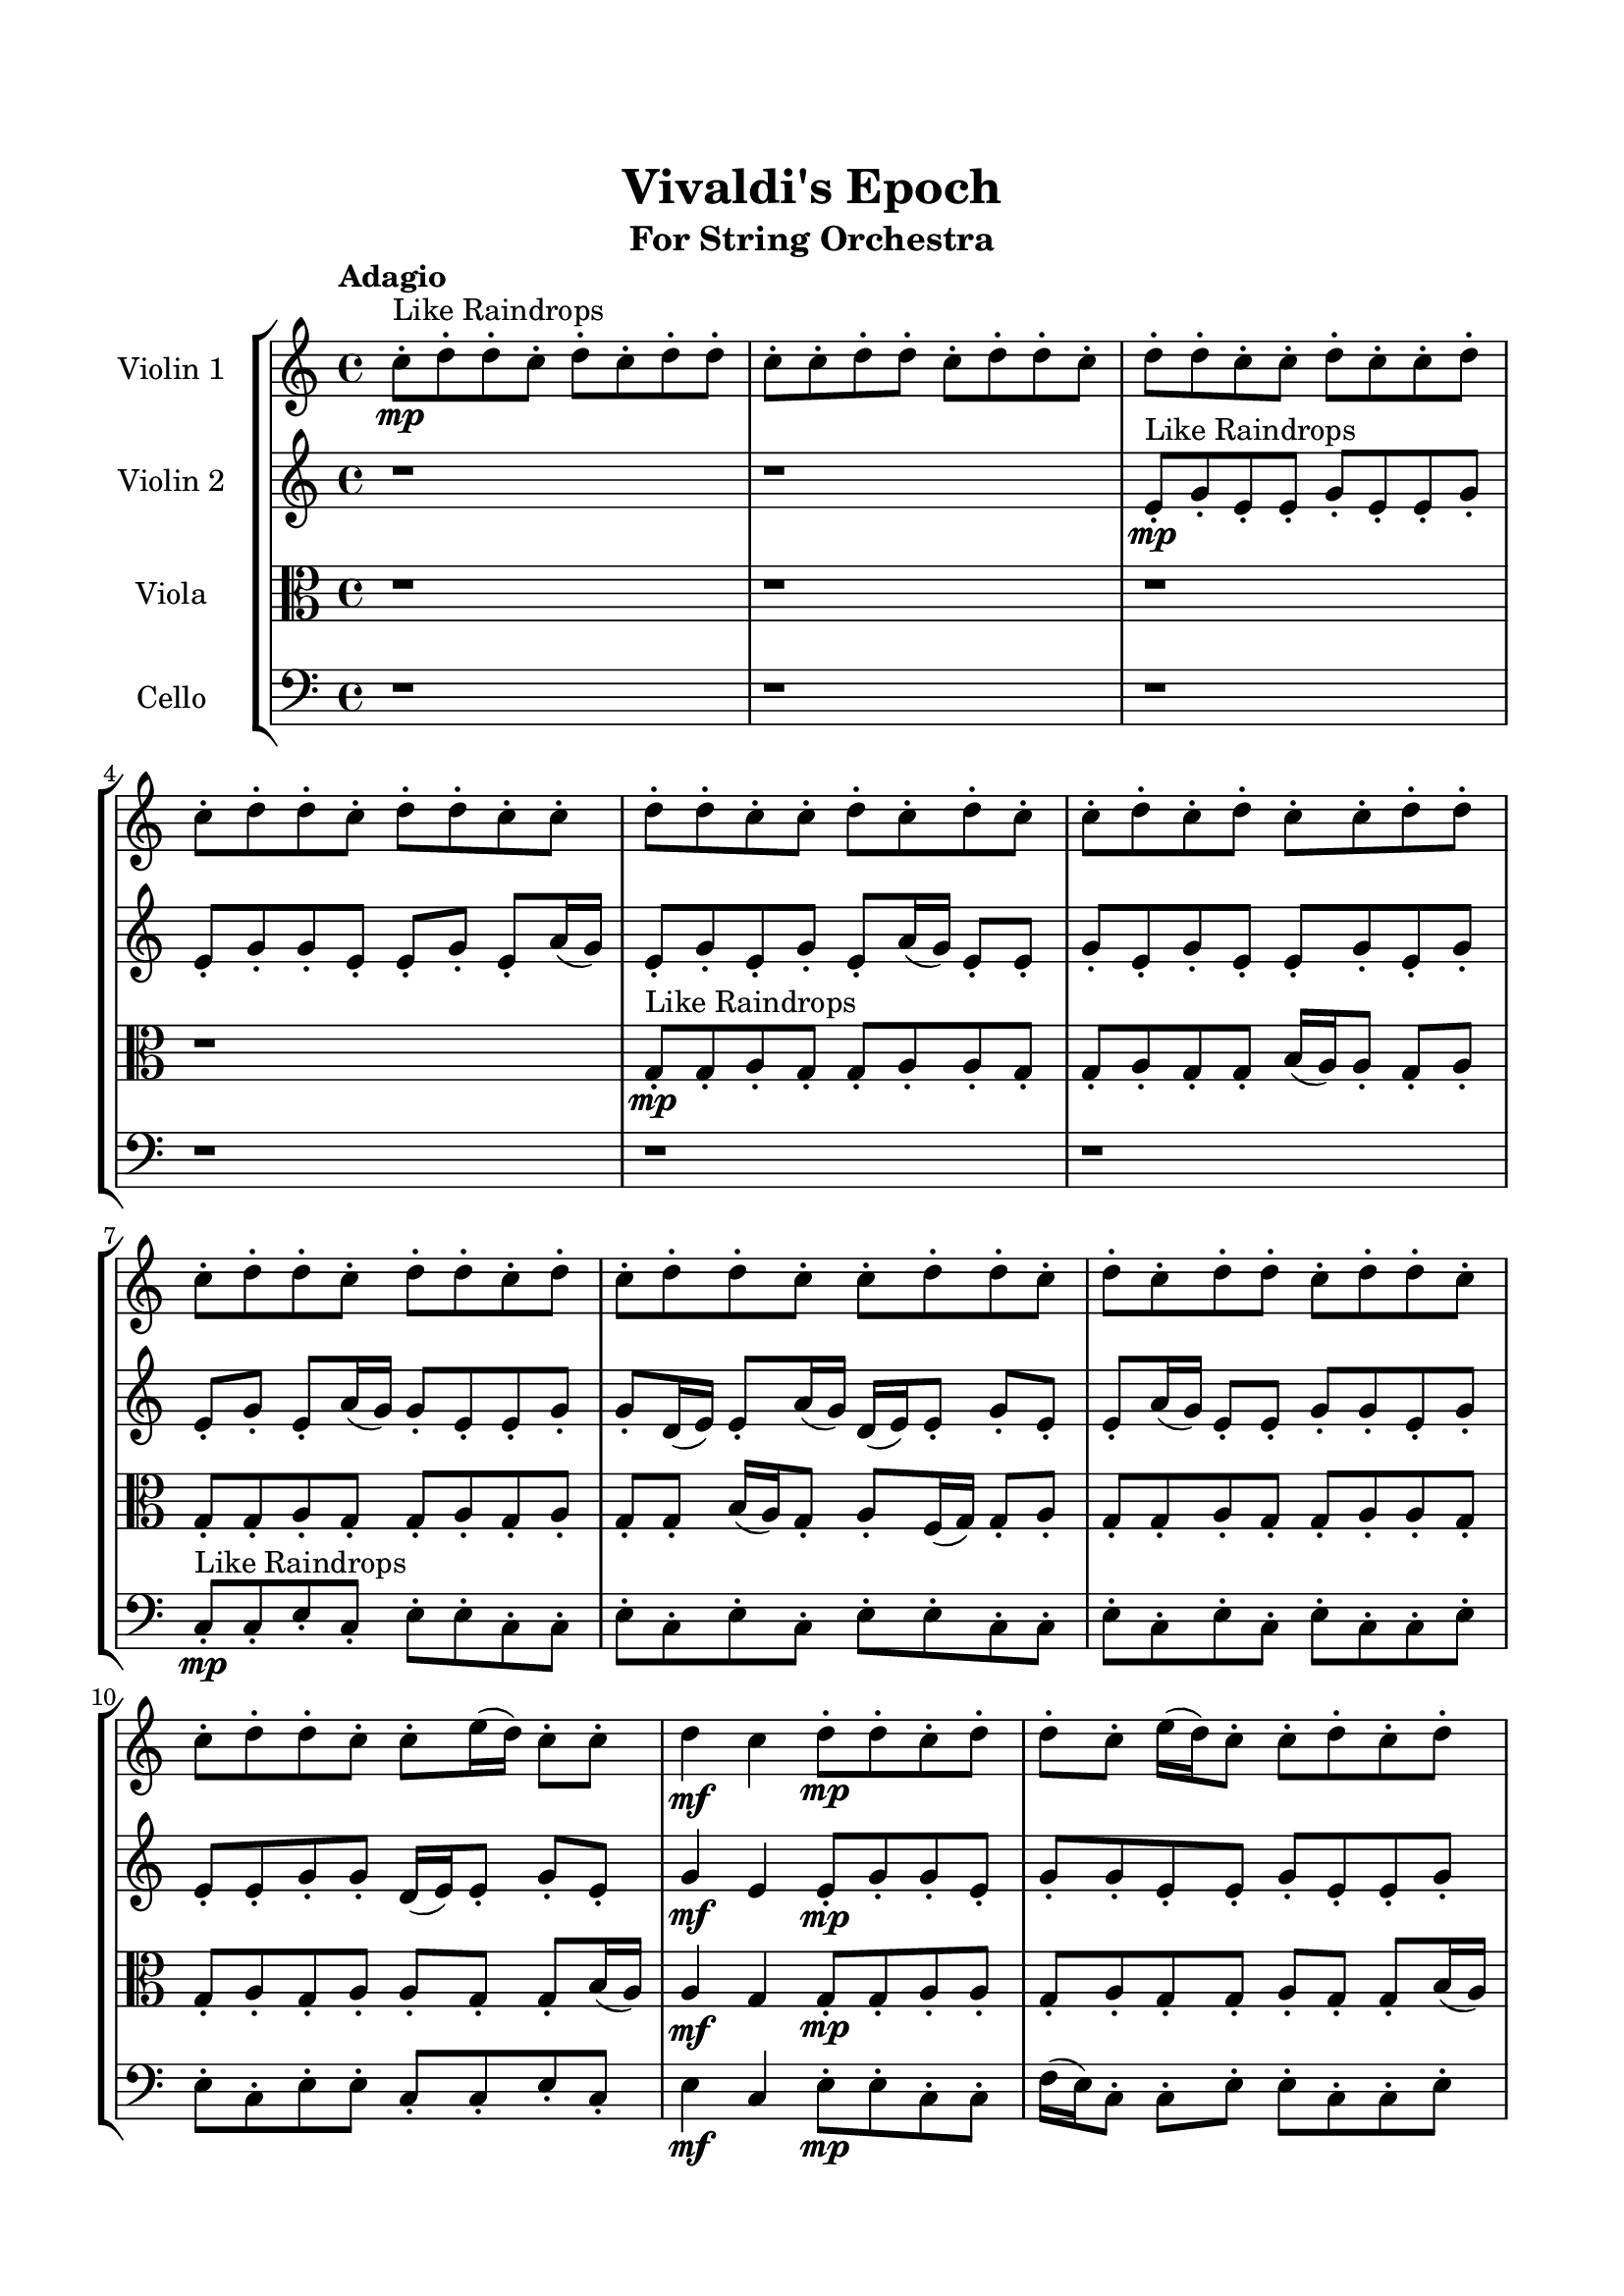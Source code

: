 \header{
	tagline = "" 
	title = "Vivaldi's Epoch"
	subtitle="For String Orchestra"
}

\paper{
  indent = 2\cm
  left-margin = 1.5\cm
  right-margin = 1.5\cm
  top-margin = 2\cm
  bottom-margin = 1.5\cm
  ragged-last-bottom = ##t
}

\score{
 \new  StaffGroup  <<
\new Staff \with {
    instrumentName = #"
Violin 1
"
	midiInstrument = "Violin"
  }
\absolute {

\tempo "Adagio" c''8-.\mp ^"Like Raindrops"  d''8-. d''8-. c''8-. d''8-. c''8-. d''8-. d''8-. c''8-. c''8-. d''8-. d''8-. c''8-. d''8-. d''8-. c''8-. d''8-. d''8-. c''8-. c''8-. d''8-. c''8-. c''8-. d''8-. c''8-. d''8-. d''8-. c''8-. d''8-. d''8-. c''8-. c''8-. d''8-. d''8-. c''8-. c''8-. d''8-. c''8-. d''8-. c''8-. c''8-. d''8-. c''8-. d''8-. c''8-. c''8-. d''8-. d''8-. c''8-. d''8-. d''8-. c''8-. d''8-. d''8-. c''8-. d''8-. c''8-. d''8-. d''8-. c''8-. c''8-. d''8-. d''8-. c''8-. d''8-. c''8-. d''8-. d''8-. c''8-. d''8-. d''8-. c''8-. c''8-. d''8-. d''8-. c''8-. c''8-. e''16( d''16) c''8-. c''8-. d''4\mf c''4 d''8-.\mp d''8-. c''8-. d''8-. d''8-. c''8-. e''16( d''16) c''8-. c''8-. d''8-. c''8-. d''8-. d''8-. c''8-. d''8-. d''8-. c''8-. d''8-. c''8-. d''8-. c''8-. c''8-. d''8-. d''8-. c''8-. d''8-. d''8-. a'16( c''16) e''16( d''16) d''8-. a'16( c''16) d''8-. d''8-. a'16( c''16) d''8-. d''8-. c''8-. c''8-. d''8-. c''8-. d''8-. d''8-. a'16( c''16) d''8-. d''8-. a'16( c''16) d''8-. d''8-. c''8-. d''8-. d''8-. c''8-. e''16( d''16) c''8-. d''8-. d''8-. a'16( c''16) c''8-. d''8-. d''8-. c''8-. c''8-. d''8-. d''8-. d''4\mf e''4 a'16(\mp c''16) c''8-. d''8-. d''8-. c''8-. e''16( d''16) c''8-. d''8-. a'16( c''16) c''8-. d''8-. d''8-. a'16( c''16) d''8-. a'16( c''16) e''16( d''16) c''8-. d''8-. c''8-. d''8-. d''8-. a'16( c''16) e''16( d''16) c''8-. c''8-. e''16( d''16) d''8-. a'16( c''16) c''8-. d''8-. c''8-. c''8-. d''8-. c''8-. d''8-. d''8-. c''8-. c''8-. e''16( d''16) c''8-. c''8-. e''16( d''16) d''8-. a'16( c''16) c''8-. d''8-. c''8-. d''8-. c''8-. e''16( d''16) d''8-. a'16( c''16) d''8-. d''8-. c''8-. c''8-. c''2\f\< d''2 c''16 a'16 d''16 e''16 e''16(\sp d''16) d''8-. c''8-. c''8-. d''8-. c''8-. e''16( d''16) d''8-. c''8-. c''8-. e''16( d''16) a'16( c''16) e''16( d''16) c''8-. d''8-. d''8-. c''8-. d''8-. a'16( c''16) c''8-. d''8-. d''8-. c''8-. d''8-. d''8-. a'16( c''16) c''8-. e''16( d''16) c''8-. c''8-. e''16( d''16) d''8-. c''8-. d''8-. a'16( c''16) c''8-. d''8-. d''8-. c''8-. d''8-. d''8-. c''8-. c''8-. d''8-. c''8-. e''16( d''16) a'16( c''16) d''8-. c''8-. d''8-. a'16( c''16) c''8-. e''16( d''16) d''8-. c''4 r4 r2 \bar"||" \tempo "Lento" \time 2/2  c''2. ^"Like Breathing" \p -- r4 e''2. -- r4 a'2. -- r4 c''2. -- r4 d''2. -- r4 d''2. -- r4 c''2. -- r4 e''2. -- r4 a'2. -- r4 c''2. -- r4 d''2. -- r4 d''2. -- r4 c''2. -- r4 e''2. -- r4 a'2. -- r4 c''2. -- r4 d''2. -- r4 d''2. -- r4 c''2. -- r4 e''2. -- r4 a'2. -- r4 c''2. -- r4 d''2. -- r4 d''2. -- r4 c''8 ^"solo" \mf ( d''8 d''8 c''8 c''4 ) r4 e''16 ( d''16 c''8 c''8 d''8 e''4 ) r4 a'16 ( c''16 e''16 d''16 d''8 a'16 c''16 a'4 ) r4 c''8 ( d''8 d''8 c''8 c''4 ) r4 d''8 ( d''8 c''8 d''8 d''4 ) r4 d''8 ( d''8 c''8 d''8 d''4 ) r4  \bar"||"  \tempo "Allegro" c''8 d''8 d''8 c''8 c''8 d''8 d''8 c''8 c''4 r4 r2 a'16 c''16 c''8 d''8 c''8 c''8 d''8 c''8 c''8 a'16 c''16 c''8 d''8 c''8 c''8 d''8 c''8 c''8 c''4 r4 c''4 r4 a'16 c''16 c''8 d''8 c''8 c''8 d''8 c''8 c''8 e''16 d''16 c''8 c''8 d''8 e''16 d''16 c''8 c''8 d''8 e''16 d''16 c''8 c''8 d''8 c''4 d''8 d''8 c''8 d''8 d''8 c''8 e''16 d''16 c''8 c''8 d''8 c''8 d''8 d''8 c''8 d''8 d''8 c''8 d''8 c''8 d''8 c''8 c''8 d''8 d''8 c''8 d''8 e''16 d''16 c''8 c''8 d''8 c''4 d''8 d''8 c''8 d''8 d''8 c''8 c''8 d''8 d''8 c''8 c''4 r4 r2 a'16 c''16 c''8 d''8 c''8 c''8 d''8 c''8 c''8 a'16 c''16 e''16 d''16 d''8 a'16 c''16 e''4 r4 e''4 r4 e''4 r4 a'16 c''16 e''16 d''16 d''8 a'16 c''16 e''4 r4 e''4 r4 e''4 r4 a'16 c''16 e''16 d''16 d''8 a'16 c''16 e''4 r4 e''4 r4 e''4 r4 c''8 d''8 d''8 c''8 c''8 d''8 d''8 c''8 c''4 r4 a'16 c''16 c''8 d''8 c''8 c''8 d''8 d''8 c''8 c''4 r4 c''8 d''8 d''8 c''8 c''4 r4 d''8 d''8 c''8 d''8 c''8 d''8 d''8 c''8 d''8 d''8 c''8 d''8 c''8 d''8 d''8 c''8 d''4 r4 r2 r1 r1 d''8 d''8 c''8 d''8 c''8 d''8 d''8 c''8 c''8 d''8 d''8 c''8 c''8 d''8 d''8 c''8 a'16 c''16 c''8 a'16 c''16 c''8 a'16 c''16 c''8 a'16 c''16 c''8 d''4 r4 r2 r1 c''4 
	
	\bar "|."
}
\new Staff \with {
    instrumentName = #"
Violin 2
"
	midiInstrument = "Violin"
  }
\absolute {
\tempo "Adagio" r1 r1 e'8-.\mp ^"Like Raindrops"  g'8-. e'8-. e'8-. g'8-. e'8-. e'8-. g'8-. e'8-. g'8-. g'8-. e'8-. e'8-. g'8-. e'8-. a'16( g'16) e'8-. g'8-. e'8-. g'8-. e'8-. a'16( g'16) e'8-. e'8-. g'8-. e'8-. g'8-. e'8-. e'8-. g'8-. e'8-. g'8-. e'8-. g'8-. e'8-. a'16( g'16) g'8-. e'8-. e'8-. g'8-. g'8-. d'16( e'16) e'8-. a'16( g'16) d'16( e'16) e'8-. g'8-. e'8-. e'8-. a'16( g'16) e'8-. e'8-. g'8-. g'8-. e'8-. g'8-. e'8-. e'8-. g'8-. g'8-. d'16( e'16) e'8-. g'8-. e'8-. g'4\mf e'4 e'8-.\mp g'8-. g'8-. e'8-. g'8-. g'8-. e'8-. e'8-. g'8-. e'8-. e'8-. g'8-. d'16( e'16) e'8-. g'8-. g'8-. e'8-. g'8-. g'8-. e'8-. e'8-. g'8-. g'8-. e'8-. g'8-. e'8-. e'8-. g'8-. g'8-. e'8-. e'8-. g'8-. d'16( e'16) g'8-. e'8-. g'8-. g'8-. e'8-. e'8-. g'8-. e'8-. e'8-. g'8-. g'8-. e'8-. a'16( g'16) e'8-. g'8-. g'8-. e'8-. g'8-. e'8-. e'8-. a'16( g'16) d'16( e'16) g'8-. g'8-. e'8-. g'8-. g'8-. e'8-. a'16( g'16) e'8-. e'8-. g'4\mf a'4 g'8-.\mp g'8-. e'8-. e'8-. g'8-. d'16( e'16) e'8-. g'8-. g'8-. d'16( e'16) e'8-. g'8-. d'16( e'16) g'8-. e'8-. g'8-. e'8-. e'8-. g'8-. e'8-. g'8-. g'8-. e'8-. e'8-. a'16( g'16) g'8-. e'8-. g'8-. g'8-. d'16( e'16) a'16( g'16) e'8-. a'16( g'16) g'8-. e'8-. a'16( g'16) g'8-. d'16( e'16) e'8-. a'16( g'16) d'16( e'16) a'16( g'16) e'8-. g'8-. g'8-. e'8-. e'8-. g'8-. d'16( e'16) a'16( g'16) e'8-. a'16( g'16) g'8-. d'16( e'16) e'8-. g'8-. e'2\f\< g'2 e'16 d'16 g'16 a'16 g'8-.\sp e'8-. e'8-. g'8-. g'8-. d'16( e'16) a'16( g'16) d'16( e'16) e'8-. g'8-. d'16( e'16) g'8-. d'16( e'16) e'8-. g'8-. e'8-. a'16( g'16) g'8-. d'16( e'16) g'8-. d'16( e'16) e'8-. g'8-. g'8-. e'8-. e'8-. g'8-. g'8-. e'8-. g'8-. g'8-. d'16( e'16) a'16( g'16) d'16( e'16) e'8-. a'16( g'16) g'8-. d'16( e'16) e'8-. a'16( g'16) g'8-. d'16( e'16) a'16( g'16) e'8-. g'8-. g'8-. e'8-. g'8-. e'8-. e'8-. a'16( g'16) d'16( e'16) e'8-. g'8-. e'4 r4 r2 \bar"||" \tempo "Lento" \time 2/2  e'2. ^"Like Breathing" \p -- r4 e'2. -- r4 a'2. -- r4 a'2. -- r4 d'2. -- r4 g'2. -- r4 e'2. -- r4 e'2. -- r4 a'2. -- r4 a'2. -- r4 d'2. -- r4 g'2. -- r4 e'2. -- r4 e'2. -- r4 a'2. -- r4 a'2. -- r4 d'2. -- r4 g'2. -- r4 e'8 ^"solo" \mf ( g'8 e'8 e'8 e'4 ) r4 e'8 ( g'8 e'8 e'8 e'4 ) r4 a'16 ( g'16 e'8 g'8 e'8 a'4 ) r4 a'16 ( g'16 e'8 g'8 e'8 a'4 ) r4 d'16 ( e'16 e'8 a'16 g'16 d'16 e'16 d'4 ) r4 g'8 ( e'8 e'8 g'8 g'4 ) r4 e'8 ^"accompanying" \p ( g'8 e'8 e'8 e'4 ) r4 e'8 ( g'8 e'8 e'8 e'4 ) r4 a'16 ( g'16 e'8 g'8 e'8 a'4 ) r4 a'16 ( g'16 e'8 g'8 e'8 a'4 ) r4 d'16 ( e'16 e'8 a'16 g'16 d'16 e'16 d'4 ) r4 g'8 ( e'8 e'8 g'8 g'4 ) r4  \bar"||"  \tempo "Allegro" e'8 g'8 e'8 e'8 e'8 g'8 e'8 e'8 e'4 r4 r2 d'16 e'16 e'8 g'8 e'8 e'8 g'8 e'8 e'8 d'16 e'16 e'8 g'8 e'8 e'8 g'8 e'8 e'8 e'4 r4 e'4 r4 d'16 e'16 e'8 g'8 e'8 e'8 g'8 e'8 e'8 e'8 g'8 e'8 e'8 e'8 g'8 e'8 e'8 e'8 e'8 e'8 e'8 e'8 e'8 e'8 e'8 e'8 e'8 e'8 e'8 e'8 e'8 e'8 e'8 e'8 e'8 e'8 e'8 e'8 e'8 e'8 e'8 e'8 e'8 e'8 e'8 e'8 e'8 e'8 e'8 e'8 g'8 e'8 e'8 g'8 e'8 e'8 g'8 e'8 g'8 e'8 e'8 e'8 g'8 e'8 e'8 e'4 r4 r2 d'16 e'16 e'8 g'8 e'8 e'8 g'8 e'8 e'8 a'16 g'16 e'8 g'8 e'8 a'16 g'16 e'8 g'8 e'8 g'8 e'8 a'16 g'16 e'8 e'8 g'8 e'8 g'8 e'8 e'8 g'8 e'8 g'8 e'8 g'8 e'8 a'16 g'16 g'8 e'8 e'8 g'8 g'8 d'16 e'16 e'8 a'16 g'16 d'16 e'16 e'8 g'8 e'8 e'8 a'16 g'16 e'8 a'16 g'16 e'8 g'8 e'8 a'16 g'16 e'8 g'8 e'8 e'8 g'8 e'8 e'8 e'8 g'8 e'8 e'8 e'4 r4 d'16 e'16 e'8 g'8 e'8 a'16 g'16 e'8 g'8 e'8 g'8 e'8 a'16 g'16 e'8 a'16 g'16 e'8 g'8 e'8 g'8 e'8 a'16 g'16 e'8 d'16 e'16 e'8 a'16 g'16 d'16 e'16 d'4 r4 d'16 e'16 e'8 a'16 g'16 d'16 e'16 d'4 r4 g'4 r4 r2 r1 r1 g'8 e'8 e'8 g'8 e'8 e'8 g'8 e'8 e'8 g'8 e'8 e'8 e'8 g'8 e'8 e'8 d'16 e'16 e'8 d'16 e'16 e'8 d'16 e'16 e'8 d'16 e'16 e'8 g'4 r4 r2 r1 e'4 

}

\new Staff \with {
    instrumentName = #"
Viola
"
	midiInstrument = "Viola"
  }
\absolute {
	\clef alto
\tempo "Adagio" r1 r1 r1 r1 g8-.\mp ^"Like Raindrops"  g8-. a8-. g8-. g8-. a8-. a8-. g8-. g8-. a8-. g8-. g8-. b16( a16) a8-. g8-. a8-. g8-. g8-. a8-. g8-. g8-. a8-. g8-. a8-. g8-. g8-. b16( a16) g8-. a8-. f16( g16) g8-. a8-. g8-. g8-. a8-. g8-. g8-. a8-. a8-. g8-. g8-. a8-. g8-. a8-. a8-. g8-. g8-. b16( a16) a4\mf g4 g8-.\mp g8-. a8-. a8-. g8-. a8-. g8-. g8-. a8-. g8-. g8-. b16( a16) g8-. a8-. g8-. a8-. g8-. g8-. a8-. a8-. g8-. g8-. a8-. a8-. g8-. a8-. g8-. g8-. a8-. g8-. g8-. a8-. a8-. g8-. g8-. b16( a16) f16( g16) a8-. a8-. f16( g16) g8-. b16( a16) a8-. f16( g16) a8-. g8-. g8-. a8-. a8-. g8-. g8-. a8-. g8-. g8-. a8-. f16( g16) g8-. a8-. g8-. g8-. a8-. f16( g16) g8-. b16( a16) a4\mf b4 a8-.\mp g8-. g8-. a8-. g8-. a8-. g8-. a8-. a8-. g8-. a8-. g8-. g8-. a8-. a8-. f16( g16) a8-. a8-. g8-. g8-. b16( a16) a8-. g8-. a8-. f16( g16) g8-. a8-. f16( g16) b16( a16) g8-. a8-. a8-. g8-. g8-. b16( a16) a8-. g8-. a8-. a8-. g8-. g8-. b16( a16) g8-. a8-. g8-. a8-. a8-. f16( g16) a8-. a8-. g8-. g8-. b16( a16) a8-. g8-. a8-. g2\f\< a2 g16 f16 a16 b16 g8-.\sp g8-. a8-. f16( g16) g8-. a8-. a8-. f16( g16) b16( a16) a8-. f16( g16) g8-. b16( a16) a8-. g8-. a8-. a8-. f16( g16) a8-. a8-. g8-. g8-. a8-. f16( g16) g8-. a8-. a8-. g8-. b16( a16) f16( g16) g8-. a8-. f16( g16) g8-. a8-. a8-. f16( g16) a8-. a8-. g8-. a8-. a8-. f16( g16) a8-. a8-. g8-. b16( a16) a8-. f16( g16) a8-. f16( g16) b16( a16) f16( g16) g8-. g4 r4 r2 \bar"||" \tempo "Lento" \time 2/2  f2. ^"Like Breathing" \p -- r4 f2. -- r4 g2. -- r4 b2. -- r4 b2. -- r4 a2. -- r4 f2. -- r4 f2. -- r4 g2. -- r4 b2. -- r4 b2. -- r4 a2. -- r4 f16 ^"solo" \mf ( g16 g8 a8 g8 f4 ) r4 f16 ( g16 g8 a8 g8 f4 ) r4 g8 ( g8 a8 g8 g4 ) r4 b16 ( a16 a8 g8 a8 b4 ) r4 b16 ( a16 a8 g8 a8 b4 ) r4 a8 ( g8 g8 a8 a4 ) r4 f16 ^"accompanying" \p ( g16 g8 a8 g8 f4 ) r4 f16 ( g16 g8 a8 g8 f4 ) r4 g8 ( g8 a8 g8 g4 ) r4 b16 ( a16 a8 g8 a8 b4 ) r4 b16 ( a16 a8 g8 a8 b4 ) r4 a8 ( g8 g8 a8 a4 ) r4 f16 ( g16 g8 a8 g8 f4 ) r4 f16 ( g16 g8 a8 g8 f4 ) r4 g8 ( g8 a8 g8 g4 ) r4 b16 ( a16 a8 g8 a8 b4 ) r4 b16 ( a16 a8 g8 a8 b4 ) r4 a8 ( g8 g8 a8 a4 ) r4  \bar"||"  \tempo "Allegro" f16 g16 g8 a8 g8 f16 g16 g8 a8 g8 f16 g16 g8 a8 g8 g8 a8 g8 g8 f16 g16 g8 a8 g8 g8 a8 g8 g8 f16 g16 g8 a8 g8 g8 a8 g8 g8 f16 g16 g8 a8 g8 g8 a8 g8 g8 a8 a8 g8 g8 a8 g8 a8 a8 f16 g16 g8 a8 g8 f16 g16 g8 a8 g8 f4 r4 r2 f4 r4 r2 f4 r4 r2 f4 r4 r2 f16 g16 g8 a8 g8 g8 a8 g8 g8 f16 g16 g8 a8 g8 f16 g16 g8 a8 g8 f16 g16 g8 a8 g8 g8 a8 g8 g8 f16 g16 g8 a8 g8 g8 a8 g8 g8 g8 g8 a8 g8 f4 r4 f4 r4 f4 r4 g8 g8 a8 g8 f4 r4 f4 r4 f4 r4 g8 g8 a8 g8 f4 r4 f4 r4 f4 r4 f16 g16 g8 a8 g8 f16 g16 g8 a8 g8 f16 g16 g8 a8 g8 f16 g16 g8 a8 g8 b16 a16 a8 g8 a8 b4 r4 b16 a16 a8 g8 a8 b4 r4 b16 a16 a8 g8 a8 b4 r4 b16 a16 a8 g8 a8 b4 r4 a4 r4 r2 r1 r1 a8 g8 g8 a8 a8 g8 g8 a8 f16 g16 g8 a8 g8 f16 g16 g8 a8 g8 f16 g16 g8 f16 g16 g8 f16 g16 g8 f16 g16 g8 f16 g16 g8 a8 g8 f16 g16 g8 a8 g8 f16 g16 g8 a8 g8 g8 a8 g8 g8 g4 

}

\new Staff \with {
    instrumentName = #"
Cello
"
	midiInstrument = "Cello"
  }
\absolute {
	\clef bass
\tempo "Adagio" r1 r1 r1 r1 r1 r1 c8-.\mp ^"Like Raindrops"  c8-. e8-. c8-. e8-. e8-. c8-. c8-. e8-. c8-. e8-. c8-. e8-. e8-. c8-. c8-. e8-. c8-. e8-. c8-. e8-. c8-. c8-. e8-. e8-. c8-. e8-. e8-. c8-. c8-. e8-. c8-. e4\mf c4 e8-.\mp e8-. c8-. c8-. f16( e16) c8-. c8-. e8-. e8-. c8-. c8-. e8-. c8-. c8-. e8-. c8-. c8-. e8-. c8-. c8-. e8-. e8-. c8-. e8-. e8-. a,16( c16) e8-. c8-. e8-. c8-. e8-. c8-. e8-. e8-. a,16( c16) f16( e16) c8-. c8-. e8-. e8-. c8-. e8-. c8-. c8-. e8-. e8-. c8-. c8-. e8-. c8-. e8-. e8-. c8-. e8-. c8-. f16( e16) e8-. c8-. f16( e16) c8-. c8-. e8-. c8-. e8-. e4\mf f4 e8-.\mp c8-. c8-. e8-. e8-. c8-. c8-. e8-. a,16( c16) e8-. e8-. c8-. e8-. c8-. c8-. e8-. a,16( c16) c8-. e8-. a,16( c16) e8-. c8-. c8-. e8-. e8-. a,16( c16) c8-. e8-. e8-. a,16( c16) e8-. c8-. c8-. f16( e16) a,16( c16) f16( e16) c8-. e8-. e8-. a,16( c16) f16( e16) e8-. c8-. c8-. e8-. c8-. e8-. e8-. c8-. c8-. e8-. c8-. c8-. e8-. c8-. f16( e16) c2\f\< e2 c16 a,16 e16 f16 a,16(\sp c16) c8-. e8-. c8-. e8-. e8-. a,16( c16) f16( e16) a,16( c16) c8-. f16( e16) e8-. c8-. c8-. f16( e16) e8-. a,16( c16) e8-. c8-. e8-. e8-. a,16( c16) e8-. c8-. e8-. e8-. c8-. e8-. a,16( c16) c8-. e8-. c8-. f16( e16) e8-. c8-. c8-. e8-. a,16( c16) c8-. e8-. a,16( c16) e8-. e8-. c8-. c8-. f16( e16) e8-. c8-. e8-. e8-. a,16( c16) c8-. e8-. e8-. c4 r4 r2 \bar"||" \tempo "Lento" \time 2/2  f2. ^"Like Breathing" \p -- r4 a,2. -- r4 e2. -- r4 a,2. -- r4 c2. -- r4 e2. -- r4 f16 ^"solo" \mf ( e16 c8 c8 e8 f4 ) r4 a,16 ( c16 e8 c8 e8 a,4 ) r4 e8 ( c8 e8 e8 e4 ) r4 a,16 ( c16 e8 c8 e8 a,4 ) r4 c8 ( c8 e8 c8 c4 ) r4 e8 ( c8 e8 e8 e4 ) r4 f16 ^"accompanying" \p ( e16 c8 c8 e8 f4 ) r4 a,16 ( c16 e8 c8 e8 a,4 ) r4 e8 ( c8 e8 e8 e4 ) r4 a,16 ( c16 e8 c8 e8 a,4 ) r4 c8 ( c8 e8 c8 c4 ) r4 e8 ( c8 e8 e8 e4 ) r4 f16 ( e16 c8 c8 e8 f4 ) r4 a,16 ( c16 e8 c8 e8 a,4 ) r4 e8 ( c8 e8 e8 e4 ) r4 a,16 ( c16 e8 c8 e8 a,4 ) r4 c8 ( c8 e8 c8 c4 ) r4 e8 ( c8 e8 e8 e4 ) r4 f16 ( e16 c8 c8 e8 f4 ) r4 a,16 ( c16 e8 c8 e8 a,4 ) r4 e8 ( c8 e8 e8 e4 ) r4 a,16 ( c16 e8 c8 e8 a,4 ) r4 c8 ( c8 e8 c8 c4 ) r4 e8 ( c8 e8 e8 e4 ) r4  \bar"||"  \tempo "Allegro" f16 e16 c8 c8 e8 f16 e16 c8 c8 e8 f4 r4 r2 a,16 c16 c8 e8 c8 c8 e8 c8 c8 a,16 c16 c8 e8 c8 c8 e8 c8 c8 f4 r4 f4 r4 a,16 c16 c8 e8 c8 c8 e8 c8 c8 a,16 c16 e8 c8 e8 a,16 c16 e8 c8 e8 a,4 r4 r2 a,4 r4 r2 a,4 r4 r2 a,4 r4 r2 a,16 c16 e8 c8 e8 c8 e8 c8 e8 f16 e16 c8 c8 e8 f16 e16 c8 c8 e8 f4 r4 r2 a,16 c16 c8 e8 c8 c8 e8 c8 c8 e8 c8 e8 e8 a,4 r4 a,4 r4 a,4 r4 e8 c8 e8 e8 a,4 r4 a,4 r4 a,4 r4 e8 c8 e8 e8 a,4 r4 a,4 r4 a,4 r4 f16 e16 c8 c8 e8 f16 e16 c8 c8 e8 f4 r4 a,16 c16 c8 e8 c8 a,16 c16 e8 c8 e8 a,4 r4 a,16 c16 e8 c8 e8 a,4 r4 c8 c8 e8 c8 c4 r4 c8 c8 e8 c8 c4 r4 e8 c8 e8 e8 c8 c8 e8 c8 e8 c8 e8 e8 c8 c8 e8 c8 e8 c8 e8 c8 c8 e8 e8 c8 e8 e8 c8 c8 e8 c8 e4 f16 e16 c8 c8 e8 f16 e16 c8 c8 e8 a,16 c16 c8 a,16 c16 c8 a,16 c16 c8 a,16 c16 c8 e4 r4 r2 r1 c4 

}

>>
\midi{}
\layout{}
}

